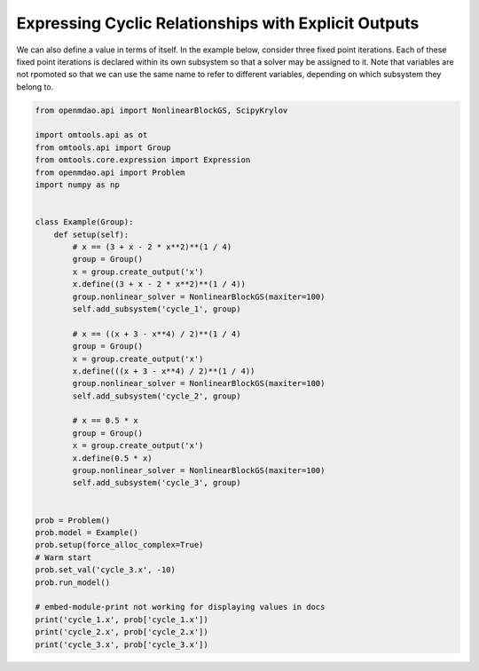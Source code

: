 Expressing Cyclic Relationships with Explicit Outputs
=====================================================

We can also define a value in terms of itself.
In the example below, consider three fixed point iterations.
Each of these fixed point iterations is declared within its own
subsystem so that a solver may be assigned to it.
Note that variables are not rpomoted so that we can use the same name to
refer to different variables, depending on which subsystem they belong
to.

.. code-block:: python

  from openmdao.api import NonlinearBlockGS, ScipyKrylov
  
  import omtools.api as ot
  from omtools.api import Group
  from omtools.core.expression import Expression
  from openmdao.api import Problem
  import numpy as np
  
  
  class Example(Group):
      def setup(self):
          # x == (3 + x - 2 * x**2)**(1 / 4)
          group = Group()
          x = group.create_output('x')
          x.define((3 + x - 2 * x**2)**(1 / 4))
          group.nonlinear_solver = NonlinearBlockGS(maxiter=100)
          self.add_subsystem('cycle_1', group)
  
          # x == ((x + 3 - x**4) / 2)**(1 / 4)
          group = Group()
          x = group.create_output('x')
          x.define(((x + 3 - x**4) / 2)**(1 / 4))
          group.nonlinear_solver = NonlinearBlockGS(maxiter=100)
          self.add_subsystem('cycle_2', group)
  
          # x == 0.5 * x
          group = Group()
          x = group.create_output('x')
          x.define(0.5 * x)
          group.nonlinear_solver = NonlinearBlockGS(maxiter=100)
          self.add_subsystem('cycle_3', group)
  
  
  prob = Problem()
  prob.model = Example()
  prob.setup(force_alloc_complex=True)
  # Warm start
  prob.set_val('cycle_3.x', -10)
  prob.run_model()
  
  # embed-module-print not working for displaying values in docs
  print('cycle_1.x', prob['cycle_1.x'])
  print('cycle_2.x', prob['cycle_2.x'])
  print('cycle_3.x', prob['cycle_3.x'])
  

.. embed-n2 ::
  ../examples/ex_explicit_cycles.py
